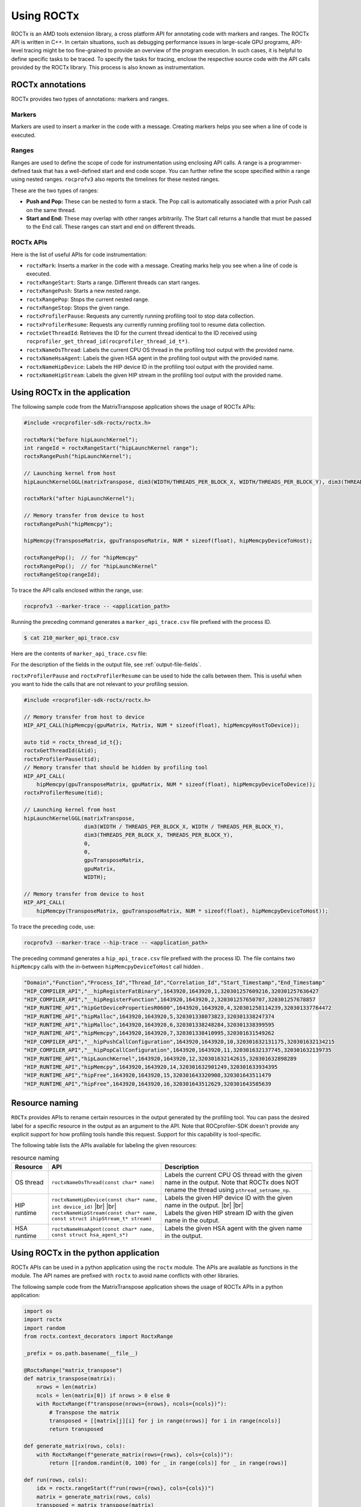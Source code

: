 .. meta::
  :description: Documentation for the usage of rocprofiler-sdk-roctx library
  :keywords: ROCprofiler-SDK tool, using-rocprofiler-sdk-roctx library, roctx, markers, ranges, rocprofv3, rocprofv3 tool usage, Using rocprofv3, ROCprofiler-SDK command line tool, marker-trace

.. _using-rocprofiler-sdk-roctx:

============
Using ROCTx
============

ROCTx is an AMD tools extension library, a cross platform API for annotating code with markers and ranges. The ROCTx API is written in C++.
In certain situations, such as debugging performance issues in large-scale GPU programs, API-level tracing might be too fine-grained to provide an overview of the program execution.
In such cases, it is helpful to define specific tasks to be traced. To specify the tasks for tracing, enclose the respective source code with the API calls provided by the ROCTx library.
This process is also known as instrumentation.

ROCTx annotations
++++++++++++++++++

ROCTx provides two types of annotations: markers and ranges.

Markers
========

Markers are used to insert a marker in the code with a message. Creating markers helps you see when a line of code is executed.

Ranges
=======

Ranges are used to define the scope of code for instrumentation using enclosing API calls.
A range is a programmer-defined task that has a well-defined start and end code scope.
You can further refine the scope specified within a range using nested ranges. ``rocprofv3`` also reports the timelines for these nested ranges.

These are the two types of ranges:

- **Push and Pop:** These can be nested to form a stack. The Pop call is automatically associated with a prior Push call on the same thread.

- **Start and End:** These may overlap with other ranges arbitrarily. The Start call returns a handle that must be passed to the End call. These ranges can start and end on different threads.

ROCTx APIs
===========

Here is the list of useful APIs for code instrumentation:

- ``roctxMark``: Inserts a marker in the code with a message. Creating marks help you see when a line of code is executed.
- ``roctxRangeStart``: Starts a range. Different threads can start ranges.
- ``roctxRangePush``: Starts a new nested range.
- ``roctxRangePop``: Stops the current nested range.
- ``roctxRangeStop``: Stops the given range.
- ``roctxProfilerPause``: Requests any currently running profiling tool to stop data collection.
- ``roctxProfilerResume``: Requests any currently running profiling tool to resume data collection.
- ``roctxGetThreadId``: Retrieves the ID for the current thread identical to the ID received using ``rocprofiler_get_thread_id(rocprofiler_thread_id_t*)``.
- ``roctxNameOsThread``: Labels the current CPU OS thread in the profiling tool output with the provided name.
- ``roctxNameHsaAgent``: Labels the given HSA agent in the profiling tool output with the provided name.
- ``roctxNameHipDevice``: Labels the HIP device ID in the profiling tool output with the provided name.
- ``roctxNameHipStream``: Labels the given HIP stream in the profiling tool output with the provided name.

Using ROCTx in the application
+++++++++++++++++++++++++++++++

The following sample code from the MatrixTranspose application shows the usage of ROCTx APIs:

.. code-block:: bash

    #include <rocprofiler-sdk-roctx/roctx.h>

    roctxMark("before hipLaunchKernel");
    int rangeId = roctxRangeStart("hipLaunchKernel range");
    roctxRangePush("hipLaunchKernel");

    // Launching kernel from host
    hipLaunchKernelGGL(matrixTranspose, dim3(WIDTH/THREADS_PER_BLOCK_X, WIDTH/THREADS_PER_BLOCK_Y), dim3(THREADS_PER_BLOCK_X, THREADS_PER_BLOCK_Y), 0,0,gpuTransposeMatrix,gpuMatrix, WIDTH);

    roctxMark("after hipLaunchKernel");

    // Memory transfer from device to host
    roctxRangePush("hipMemcpy");

    hipMemcpy(TransposeMatrix, gpuTransposeMatrix, NUM * sizeof(float), hipMemcpyDeviceToHost);

    roctxRangePop();  // for "hipMemcpy"
    roctxRangePop();  // for "hipLaunchKernel"
    roctxRangeStop(rangeId);

To trace the API calls enclosed within the range, use:

.. code-block:: bash

    rocprofv3 --marker-trace -- <application_path>

Running the preceding command generates a ``marker_api_trace.csv`` file prefixed with the process ID.

.. code-block:: shell

    $ cat 210_marker_api_trace.csv

Here are the contents of ``marker_api_trace.csv`` file:

.. csv-table:: Marker api trace
   :file: /data/marker_api_trace.csv
   :widths: 10,10,10,10,10,20,20
   :header-rows: 1

For the description of the fields in the output file, see :ref:`output-file-fields`.

``roctxProfilerPause`` and ``roctxProfilerResume`` can be used to hide the calls between them. This is useful when you want to hide the calls that are not relevant to your profiling session.

.. code-block:: bash

    #include <rocprofiler-sdk-roctx/roctx.h>

    // Memory transfer from host to device
    HIP_API_CALL(hipMemcpy(gpuMatrix, Matrix, NUM * sizeof(float), hipMemcpyHostToDevice));

    auto tid = roctx_thread_id_t{};
    roctxGetThreadId(&tid);
    roctxProfilerPause(tid);
    // Memory transfer that should be hidden by profiling tool
    HIP_API_CALL(
        hipMemcpy(gpuTransposeMatrix, gpuMatrix, NUM * sizeof(float), hipMemcpyDeviceToDevice));
    roctxProfilerResume(tid);

    // Launching kernel from host
    hipLaunchKernelGGL(matrixTranspose,
                       dim3(WIDTH / THREADS_PER_BLOCK_X, WIDTH / THREADS_PER_BLOCK_Y),
                       dim3(THREADS_PER_BLOCK_X, THREADS_PER_BLOCK_Y),
                       0,
                       0,
                       gpuTransposeMatrix,
                       gpuMatrix,
                       WIDTH);

    // Memory transfer from device to host
    HIP_API_CALL(
        hipMemcpy(TransposeMatrix, gpuTransposeMatrix, NUM * sizeof(float), hipMemcpyDeviceToHost));

To trace the preceding code, use:

.. code-block:: shell

    rocprofv3 --marker-trace --hip-trace -- <application_path>

The preceding command generates a ``hip_api_trace.csv`` file prefixed with the process ID. The file contains two ``hipMemcpy`` calls with the in-between ``hipMemcpyDeviceToHost`` call hidden .

.. code-block:: shell

   "Domain","Function","Process_Id","Thread_Id","Correlation_Id","Start_Timestamp","End_Timestamp"
   "HIP_COMPILER_API","__hipRegisterFatBinary",1643920,1643920,1,320301257609216,320301257636427
   "HIP_COMPILER_API","__hipRegisterFunction",1643920,1643920,2,320301257650707,320301257678857
   "HIP_RUNTIME_API","hipGetDevicePropertiesR0600",1643920,1643920,4,320301258114239,320301337764472
   "HIP_RUNTIME_API","hipMalloc",1643920,1643920,5,320301338073823,320301338247374
   "HIP_RUNTIME_API","hipMalloc",1643920,1643920,6,320301338248284,320301338399595
   "HIP_RUNTIME_API","hipMemcpy",1643920,1643920,7,320301338410995,320301631549262
   "HIP_COMPILER_API","__hipPushCallConfiguration",1643920,1643920,10,320301632131175,320301632134215
   "HIP_COMPILER_API","__hipPopCallConfiguration",1643920,1643920,11,320301632137745,320301632139735
   "HIP_RUNTIME_API","hipLaunchKernel",1643920,1643920,12,320301632142615,320301632898289
   "HIP_RUNTIME_API","hipMemcpy",1643920,1643920,14,320301632901249,320301633934395
   "HIP_RUNTIME_API","hipFree",1643920,1643920,15,320301643320908,320301643511479
   "HIP_RUNTIME_API","hipFree",1643920,1643920,16,320301643512629,320301643585639

Resource naming
++++++++++++++++

``ROCTx`` provides APIs to rename certain resources in the output generated by the profiling tool. You can pass the desired label for a specific resource in the output as an argument to the API. Note that ROCprofiler-SDK doesn't provide any explicit support for how profiling tools handle this request. Support for this capability is tool-specific.

The following table lists the APIs available for labeling the given resources:

.. |br| raw:: html

    <br />

.. list-table:: resource naming
    :header-rows: 1

    * - Resource
      - API
      - Description

    * - OS thread
      - ``roctxNameOsThread(const char* name)``
      - Labels the current CPU OS thread with the given name in the output. Note that ROCTx does NOT rename the thread using ``pthread_setname_np``.

    * - HIP runtime
      - | ``roctxNameHipDevice(const char* name, int device_id)`` |br| |br|
        | ``roctxNameHipStream(const char* name, const struct ihipStream_t* stream)``
      - | Labels the given HIP device ID with the given name in the output. |br| |br|
        | Labels the given HIP stream ID with the given name in the output.

    * - HSA runtime
      - ``roctxNameHsaAgent(const char* name, const struct hsa_agent_s*)``
      - Labels the given HSA agent with the given name in the output.

Using ROCTx in the python application
++++++++++++++++++++++++++++++++++++++

ROCTx APIs can be used in a python application using the ``roctx`` module. The APIs are available as functions in the module. The API names are prefixed with ``roctx`` to avoid name conflicts with other libraries.

The following sample code from the MatrixTranspose application shows the usage of ROCTx APIs in a python application:

.. code-block:: python

    import os
    import roctx
    import random
    from roctx.context_decorators import RoctxRange

    _prefix = os.path.basename(__file__)

    @RoctxRange("matrix_transpose")
    def matrix_transpose(matrix):
        nrows = len(matrix)
        ncols = len(matrix[0]) if nrows > 0 else 0
        with RoctxRange(f"transpose(nrows={nrows}, ncols={ncols})"):
            # Transpose the matrix
            transposed = [[matrix[j][i] for j in range(nrows)] for i in range(ncols)]
            return transposed

    def generate_matrix(rows, cols):
        with RoctxRange(f"generate_matrix(rows={rows}, cols={cols})"):
            return [[random.randint(0, 100) for _ in range(cols)] for _ in range(rows)]

    def run(rows, cols):
        idx = roctx.rangeStart(f"run(rows={rows}, cols={cols})")
        matrix = generate_matrix(rows, cols)
        transposed = matrix_transpose(matrix)
        roctx.rangeStop(idx)
        return matrix, transposed

    if __name__ == "__main__":
        import argparse

        parser = argparse.ArgumentParser()
        parser.add_argument("-r", "--rows", type=int, default=4, help="Number of rows")
        parser.add_argument("-c", "--cols", type=int, default=5, help="Number of columns")
        args = parser.parse_args()

        roctx.mark(f"MatrixTranspose: rows={args.rows}, cols={args.cols}")
        with RoctxRange("main"):
            matrix, transposed = run(args.rows, args.cols)
            print(f"[{_prefix}] Original matrix:")
            for row in matrix:
                print(row)
            print(f"\n[{_prefix}] Transposed matrix:")
            for row in transposed:
                print(row)


Before using the ``roctx`` module for python application, ensure that the ``roctx`` module is built, installed and available in your python environment.

An example to build and install ``roctx`` module is as follows:    

.. code-block:: shell

   cmake -B build-sdk -DCMAKE_INSTALL_PREFIX=/opt/rocm -DROCPROFILER_PYTHON_VERSIONS="3.10" -DCMAKE_PREFIX_PATH=/opt/rocm

If you are using a different python version, replace ``3.10`` with the appropriate version in the above command.
Multiple python versions can be specified in the ``ROCPROFILER_PYTHON_VERSIONS`` variable. The roctx module will be built and installed for all the specified python versions.

.. code-block:: shell

    ``cmake -B build-sdk -DCMAKE_INSTALL_PREFIX=/opt/rocm -DROCPROFILER_PYTHON_VERSIONS="3.8;3.9;3.10;3.11;3.12" -DCMAKE_PREFIX_PATH=/opt/rocm``

Based on the python major.minor version and the roctx module install path ("/opt/rocm" in above example), set the ``PYTHONPATH`` environment variable to include the path to the ``roctx`` module.
    
.. code-block:: shell

   export PYTHONPATH="<install-path>/lib/pythonX.Y/site-packages:$PYTHONPATH"
    
Above example will install the roctx module in ``/opt/rocm/lib/python3.10/site-packages``, set the ``PYTHONPATH`` as follows:

.. code-block:: shell

    export PYTHONPATH=/opt/rocm/lib/python3.10/site-packages:$PYTHONPATH

    
Once the ``PYTHONPATH`` is set, user should be able to import the `roctx` package:

.. code-block:: shell

   python3 -c "import roctx"
    
User can profile the python application which is annotated with ROCTx markers using ``rocprofv3`` as follows:
    
.. code-block:: shell

   rocprofv3 --marker-trace -- $(which python) <python_application_path>

The preceding command generates a ``marker_api_trace.csv`` file prefixed with the process ID.

.. csv-table:: Marker api trace for python application
   :file: /data/python_bindings.csv
   :widths: 10,10,10,10,10,20,20
   :header-rows: 1

